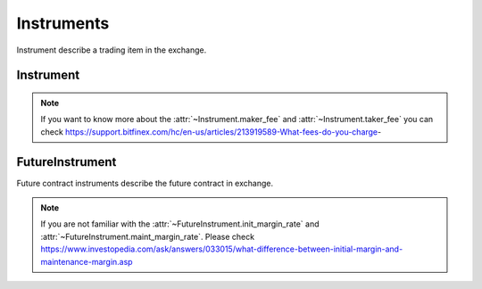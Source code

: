 .. _asset_instrument:

================
Instruments
================

Instrument describe a trading item in the exchange.

Instrument
============

.. class:: Instrument

    .. py:attribute:: exchange

        The :class:`~BaseExchange` the instrument belongs to

    .. py:attribute:: symbol

        The symbol of the instrument. Usually describe as "BTCUSDT".

    .. py:attribute:: listing_date

        The date the instrument listed in the :class:`~BaseExchange`.

    .. py:attribute:: expiry_date

        Some instruments would be delisted in the exchange. The date when the
        instrument was delisted is the expiry_date. But as for some future
        instrument, the expiry date means the date when the constract ends.

    .. py:attribute:: underlying

        The underlying crypto token of the instrument.

    .. py:attribute:: quote_currency

        The quote currency of the underlying token.

    .. py:attribute:: lot_size

        The minimum lot size of the underlying token.

    .. py:attribute:: tick_size

        The minimum tick size of quote currency.

    .. py:attribute:: maker_fee

        Maker fees are paid when you add liquidity to our order book by
        placing a limit order below the ticker price for buy,
        and above the ticker price for sell.

    .. py:attribute:: taker_fee

        Taker fees are paid when you remove liquidity from our order book
        by placing any order that is executed against an order
        on the order book.

.. note::

    If you want to know more about the :attr:`~Instrument.maker_fee` and
    :attr:`~Instrument.taker_fee` you can check
    https://support.bitfinex.com/hc/en-us/articles/213919589-What-fees-do-you-charge-


FutureInstrument
==================

.. class:: FutureInstrument

    Future contract instruments describe the future contract in exchange.

    .. py:attribute:: root_symbol

        The root symbol of the instrument.

    .. py:attribute:: init_margin_rate

        The init margin rate to open the position

    .. py:attribute:: maint_margin_rate

        The minimum maintain margin rate to keep the position not to liquidate.

    .. py:attribute:: settlement_fee

        The settlement fee of the contract when the contract is to be settled.

    .. py:attribute:: settlement_currency

        The currency when the settlement happens.

    .. py:attribute:: settle_date

        The date when the settlement happens.

    .. py:attribute:: front_date

        Not clear now.

    .. py:attribute:: reference_symbol

        The reference symbol of the instrument, mostly is index future.

    .. py:attribute:: deleverage

        It is a bool value depends on whether the instrument is allowed to be
        deleveraged.

.. note::

    If you are not familiar with the :attr:`~FutureInstrument.init_margin_rate`
    and :attr:`~FutureInstrument.maint_margin_rate`. Please check
    https://www.investopedia.com/ask/answers/033015/what-difference-between-initial-margin-and-maintenance-margin.asp


.. class:: UpsideInstrument

